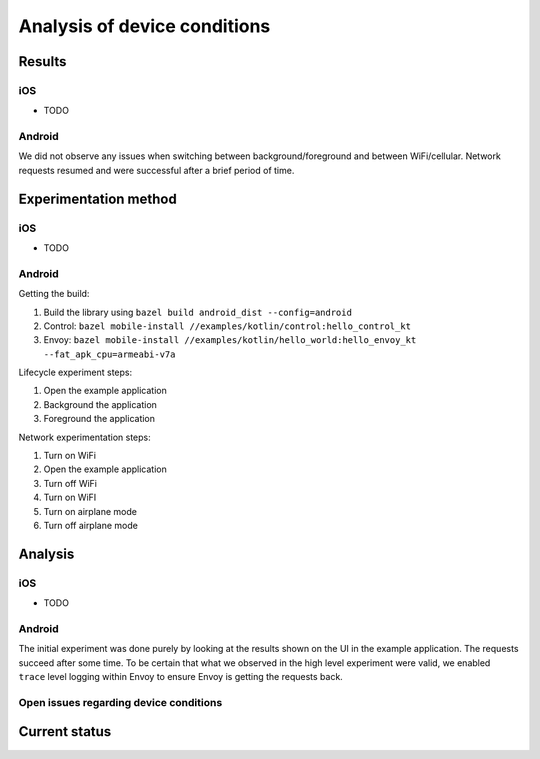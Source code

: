 .. _device_conditions:

Analysis of device conditions
=============================

Results
~~~~~~~

iOS
---

* TODO

Android
-------

We did not observe any issues when switching between background/foreground and between WiFi/cellular. Network requests
resumed and were successful after a brief period of time.

Experimentation method
~~~~~~~~~~~~~~~~~~~~~~

iOS
---

* TODO

Android
-------

Getting the build:

1. Build the library using ``bazel build android_dist --config=android``
2. Control: ``bazel mobile-install //examples/kotlin/control:hello_control_kt``
3. Envoy: ``bazel mobile-install //examples/kotlin/hello_world:hello_envoy_kt --fat_apk_cpu=armeabi-v7a``

Lifecycle experiment steps:

1. Open the example application
2. Background the application
3. Foreground the application

Network experimentation steps:

1. Turn on WiFi
2. Open the example application
3. Turn off WiFi
4. Turn on WiFI
5. Turn on airplane mode
6. Turn off airplane mode


Analysis
~~~~~~~~

iOS
---

* TODO

Android
-------

The initial experiment was done purely by looking at the results shown on the UI in the example application. The requests
succeed after some time. To be certain that what we observed in the high level experiment were valid, we enabled ``trace``
level logging within Envoy to ensure Envoy is getting the requests back.


Open issues regarding device conditions
---------------------------------------

Current status
~~~~~~~~~~~~~~
